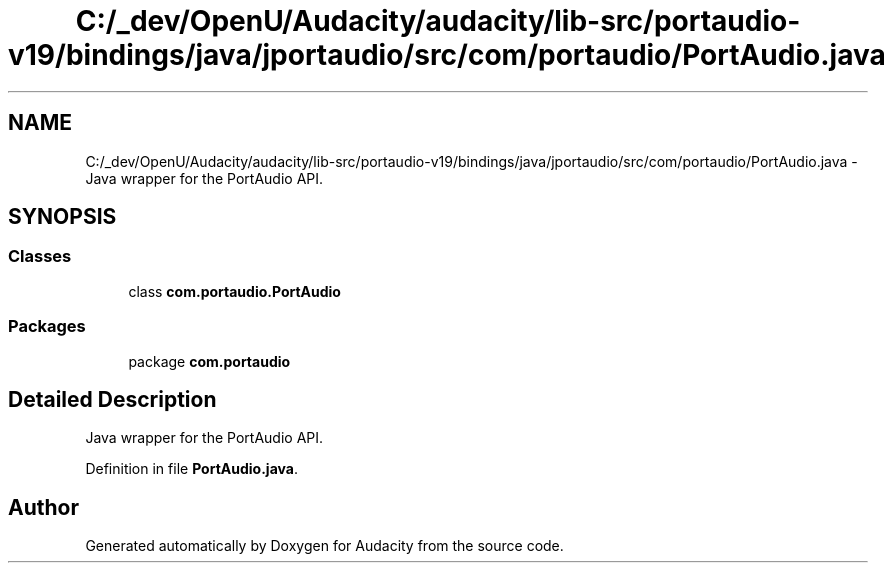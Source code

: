 .TH "C:/_dev/OpenU/Audacity/audacity/lib-src/portaudio-v19/bindings/java/jportaudio/src/com/portaudio/PortAudio.java" 3 "Thu Apr 28 2016" "Audacity" \" -*- nroff -*-
.ad l
.nh
.SH NAME
C:/_dev/OpenU/Audacity/audacity/lib-src/portaudio-v19/bindings/java/jportaudio/src/com/portaudio/PortAudio.java \- Java wrapper for the PortAudio API\&.  

.SH SYNOPSIS
.br
.PP
.SS "Classes"

.in +1c
.ti -1c
.RI "class \fBcom\&.portaudio\&.PortAudio\fP"
.br
.in -1c
.SS "Packages"

.in +1c
.ti -1c
.RI "package \fBcom\&.portaudio\fP"
.br
.in -1c
.SH "Detailed Description"
.PP 
Java wrapper for the PortAudio API\&. 


.PP
Definition in file \fBPortAudio\&.java\fP\&.
.SH "Author"
.PP 
Generated automatically by Doxygen for Audacity from the source code\&.
